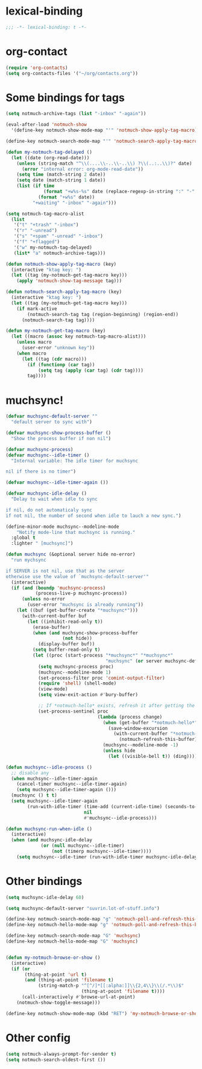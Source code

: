 * lexical-binding
#+name: lexical-binding
#+begin_src emacs-lisp
  ;;; -*- lexical-binding: t -*-
#+end_src

* org-contact
#+begin_src emacs-lisp
  (require 'org-contacts)
  (setq org-contacts-files '("~/org/contacts.org"))
#+end_src
* Some bindings for tags
#+name: bindings
#+begin_src emacs-lisp
  (setq notmuch-archive-tags (list "-inbox" "-again"))

  (eval-after-load 'notmuch-show
    '(define-key notmuch-show-mode-map "'" 'notmuch-show-apply-tag-macro))

  (define-key notmuch-search-mode-map "'" 'notmuch-search-apply-tag-macro)

  (defun my-notmuch-tag-delayed ()
    (let ((date (org-read-date)))
      (unless (string-match "^\\(....\\-..\\-..\\) ?\\(..:..\\)?" date)
        (error "internal error: org-mode-read-date"))
      (setq time (match-string 2 date))
      (setq date (match-string 1 date))
      (list (if time
                (format "+w%s-%s" date (replace-regexp-in-string ":" "-" time))
              (format "+w%s" date))
            "+waiting" "-inbox" "-again")))

  (setq notmuch-tag-macro-alist
    (list
     '("t" "+trash" "-inbox")
     '("r" "-unread")
     '("s" "+spam" "-unread" "-inbox")
     '("f" "+flagged")
     '("w" my-notmuch-tag-delayed)
     (list* "a" notmuch-archive-tags)))

  (defun notmuch-show-apply-tag-macro (key)
    (interactive "ktag key: ")
    (let ((tag (my-notmuch-get-tag-macro key)))
      (apply 'notmuch-show-tag-message tag)))

  (defun notmuch-search-apply-tag-macro (key)
    (interactive "ktag key: ")
    (let ((tag (my-notmuch-get-tag-macro key)))
      (if mark-active
          (notmuch-search-tag tag (region-beginning) (region-end))
        (notmuch-search-tag tag))))

  (defun my-notmuch-get-tag-macro (key)
    (let ((macro (assoc key notmuch-tag-macro-alist)))
      (unless macro
        (user-error "unknown key"))
      (when macro
        (let ((tag (cdr macro)))
          (if (functionp (car tag))
              (setq tag (apply (car tag) (cdr tag))))
          tag))))
#+end_src
* muchsync!
#+name: update
#+begin_src emacs-lisp
  (defvar muchsync-default-server ""
    "default server to sync with")

  (defvar muchsync-show-process-buffer ()
    "Show the process buffer if non nil")

  (defvar muchsync-process)
  (defvar muchsync--idle-timer ()
    "Internal variable: The idle timer for muchsync

  nil if there is no timer")

  (defvar muchsync--idle-timer-again ())

  (defvar muchsync-idle-delay ()
    "Delay to wait when idle to sync

  if nil, do not automaticaly sync
  if not nil, the number of second when idle to lauch a new sync.")

  (define-minor-mode muchsync--modeline-mode
      "Notify mode-line that muchsync is running."
    :global t
    :lighter " [muchsync]")

  (defun muchsync (&optional server hide no-error)
    "run mychsync

  if SERVER is not nil, use that as the server
  otherwise use the value of `muchsync-default-server'"
    (interactive)
    (if (and (boundp 'muchsync-process)
             (process-live-p muchsync-process))
        (unless no-error
          (user-error "muchsync is already running"))
      (let ((buf (get-buffer-create "*muchsync*")))
        (with-current-buffer buf
          (let ((inhibit-read-only t))
            (erase-buffer)
            (when (and muchsync-show-process-buffer
                       (not hide))
              (display-buffer buf))
            (setq buffer-read-only t)
            (let ((proc (start-process "*muchsync*" "*muchsync*"
                                       "muchsync" (or server muchsync-default-server) "--nonew")))
              (setq muchsync-process proc)
              (muchsync--modeline-mode 1)
              (set-process-filter proc 'comint-output-filter)
              (require 'shell) (shell-mode)
              (view-mode)
              (setq view-exit-action #'bury-buffer)

              ;; If *notmuch-hello* exists, refresh it after getting the mails
              (set-process-sentinel proc
                                    (lambda (process change)
                                      (when (get-buffer "*notmuch-hello*")
                                        (save-window-excursion
                                          (with-current-buffer "*notmuch-hello*"
                                            (notmuch-refresh-this-buffer))))
                                      (muchsync--modeline-mode -1)
                                      (unless hide
                                        (let ((visible-bell t)) (ding)))))))))))

  (defun muchsync--idle-process ()
    ;; disable any
    (when muchsync--idle-timer-again
      (cancel-timer muchsync--idle-timer-again)
      (setq muchsync--idle-timer-again ()))
    (muchsync () t t)
    (setq muchsync--idle-timer-again
          (run-with-idle-timer (time-add (current-idle-time) (seconds-to-time muchsync-idle-delay))
                               nil
                               #'muchsync--idle-process)))

  (defun muchsync-run-when-idle ()
    (interactive)
    (when (and muchsync-idle-delay
               (or (null muchsync--idle-timer)
                   (not (timerp muchsync--idle-timer))))
      (setq muchsync--idle-timer (run-with-idle-timer muchsync-idle-delay 't 'muchsync--idle-process))))
#+end_src
* Other bindings
#+name: bindings
#+begin_src emacs-lisp
  (setq muchsync-idle-delay 60)

  (setq muchsync-default-server "suvrin.lot-of-stuff.info")

  (define-key notmuch-search-mode-map "g" 'notmuch-poll-and-refresh-this-buffer)
  (define-key notmuch-hello-mode-map "g" 'notmuch-poll-and-refresh-this-buffer)

  (define-key notmuch-search-mode-map "G" 'muchsync)
  (define-key notmuch-hello-mode-map "G" 'muchsync)


  (defun my-notmuch-browse-or-show ()
    (interactive)
    (if (or
         (thing-at-point 'url t)
         (and (thing-at-point 'filename t)
              (string-match-p "^[^/]*[[:alpha:]]\\{2,4\\}\\(/.*\\)$"
                              (thing-at-point 'filename t))))
        (call-interactively #'browse-url-at-point)
      (notmuch-show-toggle-message)))

  (define-key notmuch-show-mode-map (kbd "RET") 'my-notmuch-browse-or-show)
#+end_src

* Other config
#+name: prompt
#+begin_src emacs-lisp
  (setq notmuch-always-prompt-for-sender t)
  (setq notmuch-search-oldest-first ())
#+end_src
